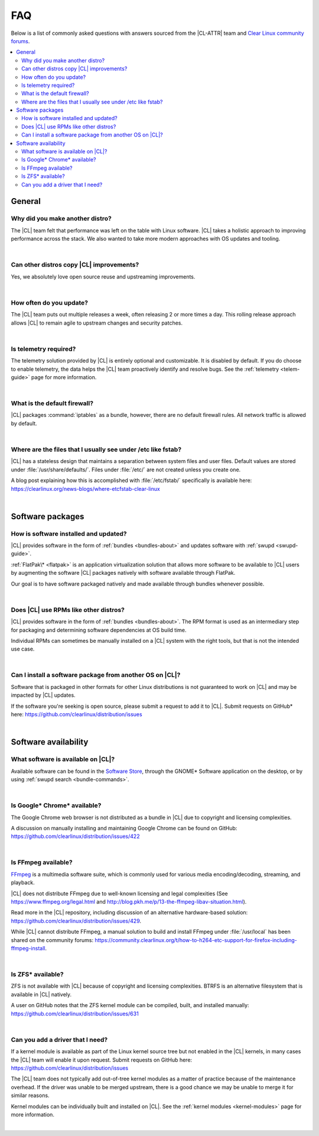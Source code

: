 .. _faq:

FAQ
###

Below is a list of commonly asked questions with answers sourced from the
|CL-ATTR| team and `Clear Linux community forums`_.

.. contents:: :local:
    :depth: 2


General
*******

Why did you make another distro?
================================

The |CL| team felt that performance was left on the table with Linux software.
|CL| takes a holistic approach to improving performance across the stack. We
also wanted to take more modern approaches with OS updates and tooling.

|

Can other distros copy |CL| improvements?
=========================================

Yes, we absolutely love open source reuse and upstreaming improvements.

|

How often do you update?
========================

The |CL| team puts out multiple releases a week, often releasing 2 or more
times a day. This rolling release approach allows |CL| to remain agile to
upstream changes and security patches.

|

Is telemetry required?
======================

The telemetry solution provided by |CL| is entirely optional and customizable.
It is disabled by default. If you do choose to enable telemetry, the data
helps the |CL| team proactively identify and resolve bugs. See the
:ref:`telemetry <telem-guide>` page for more information.

|

What is the default firewall?
=============================

|CL| packages :command:`iptables` as a bundle, however, there are no default
firewall rules. All network traffic is allowed by default.

|

Where are the files that I usually see under /etc like fstab?
=============================================================

|CL| has a stateless design that maintains a separation between system files
and user files. Default values are stored under :file:`/usr/share/defaults/`.
Files under :file:`/etc/` are not created unless you create one.

A blog post explaining how this is accomplished with :file:`/etc/fstab/`
specifically is available here:
https://clearlinux.org/news-blogs/where-etcfstab-clear-linux

|

Software packages
*****************

How is software installed and updated?
======================================

|CL| provides software in the form of :ref:`bundles <bundles-about>` and
updates software with :ref:`swupd <swupd-guide>`.

:ref:`FlatPak\* <flatpak>` is an application virtualization solution that allows
more software to be available to |CL| users by augmenting the software |CL|
packages natively with software available through FlatPak.

Our goal is to have software packaged natively and made available through
bundles whenever possible.

|

Does |CL| use RPMs like other distros?
======================================

|CL| provides software in the form of :ref:`bundles <bundles-about>`. The RPM
format is used as an intermediary step for packaging and determining software
dependencies at OS build time.

Individual RPMs can sometimes be manually installed on a |CL| system with the
right tools, but that is not the intended use case.

|

Can I install a software package from another OS on |CL|?
=========================================================

Software that is packaged in other formats for other Linux distributions is
not guaranteed to work on |CL| and may be impacted by |CL| updates.

If the software you're seeking is open source, please submit a request to add
it to |CL|. Submit requests on GitHub\* here:
https://github.com/clearlinux/distribution/issues

|

Software availability
*********************

What software is available on |CL|?
===================================

Available software can be found in the `Software Store`_, through the GNOME\*
Software application on the desktop, or by using :ref:`swupd search <bundle-commands>`.

|

Is Google\* Chrome\* available?
===============================

The Google Chrome web browser is not distributed as a bundle in |CL| due to
copyright and licensing complexities.

A discussion on manually installing and maintaining Google Chrome can be found
on GitHub: https://github.com/clearlinux/distribution/issues/422

|

Is FFmpeg available?
====================

`FFmpeg`_ is a multimedia software suite, which is commonly used for
various media encoding/decoding, streaming, and playback.

|CL| does not distribute FFmpeg due to well-known licensing and legal
complexities (See https://www.ffmpeg.org/legal.html and
http://blog.pkh.me/p/13-the-ffmpeg-libav-situation.html).

Read more in the |CL| repository, including discussion of an alternative
hardware-based solution:
https://github.com/clearlinux/distribution/issues/429.

While |CL| cannot distribute FFmpeg, a manual solution to build and install
FFmpeg under :file:`/usr/local` has been shared on the community forums:
https://community.clearlinux.org/t/how-to-h264-etc-support-for-firefox-including-ffmpeg-install.

|

Is ZFS\* available?
===================

ZFS is not available with |CL| because of copyright and licensing
complexities. BTRFS is an alternative filesystem that is available in |CL|
natively.

A user on GitHub notes that the ZFS kernel module can be compiled, built, and
installed manually: https://github.com/clearlinux/distribution/issues/631

|

Can you add a driver that I need?
=================================

If a kernel module is available as part of the Linux kernel source tree but
not enabled in the |CL| kernels, in many cases the |CL| team will enable it
upon request. Submit requests on GitHub here:
https://github.com/clearlinux/distribution/issues

The |CL| team does not typically add out-of-tree kernel modules as a matter of
practice because of the maintenance overhead. If the driver was unable to be
merged upstream, there is a good chance we may be unable to merge it for
similar reasons.

Kernel modules can be individually built and installed on |CL|. See the
:ref:`kernel modules <kernel-modules>` page for more information.

|


.. _`Clear Linux community forums`: https://community.clearlinux.org
.. _`Software Store`: https://clearlinux.org/software
.. _`FFmpeg`: https://ffmpeg.org/
